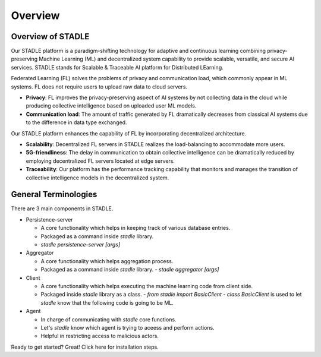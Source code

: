 Overview
========

Overview of STADLE
*********************
Our STADLE platform is a paradigm-shifting technology for adaptive and continuous learning combining privacy-preserving Machine Learning (ML) and decentralized system capability to provide scalable, versatile, and secure AI services. STADLE stands for Scalable & Traceable AI platform for Distributed LEarning.

Federated Learning (FL) solves the problems of privacy and communication load, which commonly appear in ML systems. FL does not require users to upload raw data to cloud servers.

- **Privacy**: FL improves the privacy-preserving aspect of AI systems by not collecting data in the cloud while producing collective intelligence based on uploaded user ML models.
- **Communication load**: The amount of traffic generated by FL dramatically decreases from classical AI systems due to the difference in data type exchanged.

Our STADLE platform enhances the capability of FL by incorporating decentralized architecture.

- **Scalability**: Decentralized FL servers in STADLE realizes the load-balancing to accommodate more users.
- **5G-friendliness**: The delay in communication to obtain collective intelligence can be dramatically reduced by employing decentralized FL servers located at edge servers.
- **Traceability**: Our platform has the performance tracking capability that monitors and manages the transition of collective intelligence models in the decentralized system.


General Terminologies
*********************

There are 3 main components in STADLE.

- Persistence-server

  - A core functionality which helps in keeping track of various database entries.
  - Packaged as a command inside `stadle` library.
  - `stadle persistence-server [args]`

- Aggregator

  - A core functionality which helps aggregation process.
  - Packaged as a command inside `stadle` library.
    - `stadle aggregator [args]`

- Client

  - A core functionality which helps executing the machine learning code from client side.
  - Packaged inside `stadle` library as a class.
    - `from stadle import BasicClient`
    - `class BasicClient` is used to let `stadle` know that the following code is going to be ML.

- Agent

  - In charge of communicating with `stadle` core functions.
  - Let's `stadle` know which agent is trying to aceess and perform actions.
  - Helpful in restricting access to malicious actors.

Ready to get started? Great! Click here for installation steps.
